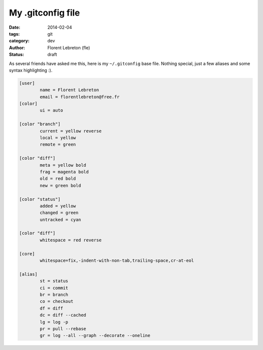 My .gitconfig file
###################

:date: 2014-02-04
:tags: git
:category: dev
:author: Florent Lebreton (fle)
:status: draft

As several friends have asked me this, here is my ``~/.gitconfig`` base file. Nothing special, just a few aliases and some syntax highlighting :).

.. code-block:: console

	[user]
	        name = Florent Lebreton
	        email = florentlebreton@free.fr
	[color]
	        ui = auto

	[color "branch"]
	        current = yellow reverse
	        local = yellow
	        remote = green

	[color "diff"]
	        meta = yellow bold
	        frag = magenta bold
	        old = red bold
	        new = green bold

	[color "status"]
	        added = yellow
	        changed = green
	        untracked = cyan

	[color "diff"]
	        whitespace = red reverse

	[core]
	        whitespace=fix,-indent-with-non-tab,trailing-space,cr-at-eol

	[alias]
	        st = status
	        ci = commit
	        br = branch
	        co = checkout
	        df = diff
	        dc = diff --cached
	        lg = log -p
	        pr = pull --rebase
	        gr = log --all --graph --decorate --oneline


